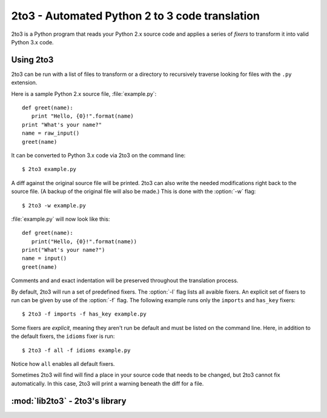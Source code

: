 
.. _2to3-reference:

2to3 - Automated Python 2 to 3 code translation
===============================================

.. sectionauthor:: Benjamin Peterson

2to3 is a Python program that reads your Python 2.x source code and applies a
series of *fixers* to transform it into valid Python 3.x code.


Using 2to3
----------

2to3 can be run with a list of files to transform or a directory to recursively
traverse looking for files with the ``.py`` extension.

Here is a sample Python 2.x source file, :file:`example.py`::

   def greet(name):
      print "Hello, {0}!".format(name)
   print "What's your name?"
   name = raw_input()
   greet(name)

It can be converted to Python 3.x code via 2to3 on the command line::

   $ 2to3 example.py

A diff against the original source file will be printed.  2to3 can also write
the needed modifications right back to the source file.  (A backup of the
original file will also be made.)  This is done with the :option:`-w` flag::

   $ 2to3 -w example.py

:file:`example.py` will now look like this::

   def greet(name):
      print("Hello, {0}!".format(name))
   print("What's your name?")
   name = input()
   greet(name)

Comments and and exact indentation will be preserved throughout the translation
process.

By default, 2to3 will run a set of predefined fixers.  The :option:`-l` flag
lists all avaible fixers.  An explicit set of fixers to run can be given by use
of the :option:`-f` flag.  The following example runs only the ``imports`` and
``has_key`` fixers::

   $ 2to3 -f imports -f has_key example.py

Some fixers are *explicit*, meaning they aren't run be default and must be
listed on the command line.  Here, in addition to the default fixers, the
``idioms`` fixer is run::

   $ 2to3 -f all -f idioms example.py

Notice how ``all`` enables all default fixers.

Sometimes 2to3 will find will find a place in your source code that needs to be
changed, but 2to3 cannot fix automatically.  In this case, 2to3 will print a
warning beneath the diff for a file.



:mod:`lib2to3` - 2to3's library
-------------------------------

.. module:: lib2to3
   :synopsis: the 2to3 library
.. moduleauthor:: Guido van Rossum
.. moduleauthor:: Collin Winter

.. XXX What is the public interface anyway?
